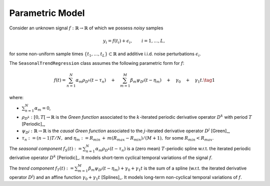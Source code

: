 Parametric Model
----------------

Consider an unknown signal :math:`f:\mathbb{R}\to \mathbb{R}` of which we possess *noisy* samples

.. math::

  y_i=f(t_i)+\epsilon_i, \qquad i =1,\ldots, L,

for some non-uniform sample times :math:`\{t_1,\ldots, t_L\}\subset \mathbb{R}` and additive i.i.d. noise perturbations  :math:`\epsilon_i`.

The ``SeasonalTrendRegression`` class assumes the following parametric form for :math:`f`:

.. math::

  f(t)=\sum_{n=1}^N \alpha_m \rho_{D^k}(t-\tau_n) \quad + \quad  \sum_{m=1}^M \beta_m \psi_{D^j}(t-\eta_m) \quad+\quad \gamma_0 \quad+\quad \gamma_1 t.
  \tag{1}

where:

* :math:`\sum_{n=1}^N \alpha_m=0`,
* :math:`\rho_{D^k}:[0, T[\to \mathbb{R}` is the *Green function* associated to the :math:`k`-iterated periodic derivative operator :math:`D^k` with period :math:`T` [Periodic]_,
* :math:`\psi_{D^j}:\mathbb{R}\to \mathbb{R}` is the *causal Green function* associated to the :math:`j`-iterated derivative operator :math:`D^j` [Green]_,
* :math:`\tau_n:=(n-1)T/N,` and :math:`\eta_m:=R_{min}\,+\,m(R_{max}-R_{min})/(M+1),` for some :math:`R_{min}<R_{max}`.

The *seasonal component* :math:`f_S(t):=\sum_{n=1}^N \alpha_m \rho_{D^k}(t-\tau_n)` is a (zero mean) :math:`T`-periodic spline w.r.t. the
iterated periodic derivative operator :math:`D^k` [Periodic]_. It models short-term cyclical temporal variations of the signal :math:`f`.

The *trend component* :math:`f_T(t):=\sum_{m=1}^M \beta_m \psi_{D^j}(t-\eta_m)+\gamma_0 + \gamma_1 t` is the sum of a spline
(w.r.t. the iterated derivative operator :math:`D^j`) and an affine function :math:`\gamma_0 + \gamma_1 t` [Splines]_. It models long-term non-cyclical temporal variations of :math:`f`.
